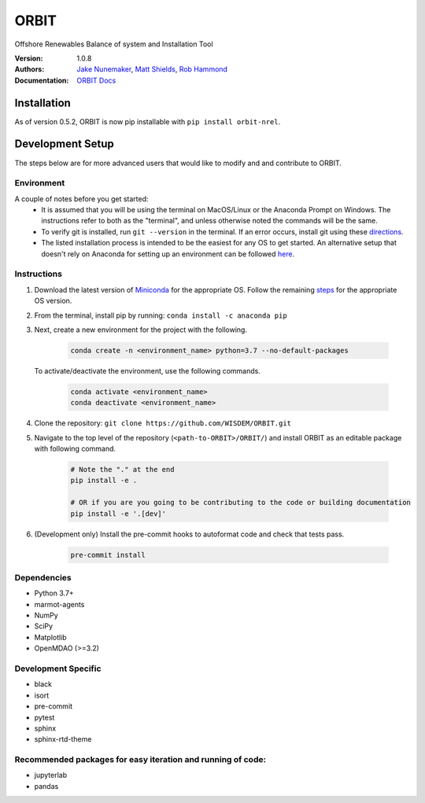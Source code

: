 ORBIT
=====

Offshore Renewables Balance of system and Installation Tool


:Version: 1.0.8
:Authors: `Jake Nunemaker <https://www.linkedin.com/in/jake-nunemaker/>`_, `Matt Shields <https://www.linkedin.com/in/matt-shields-834a6b66/>`_, `Rob Hammond <https://www.linkedin.com/in/rob-hammond-33583756/>`_
:Documentation: `ORBIT Docs <https://wisdem.github.io/ORBIT/>`_

Installation
------------

As of version 0.5.2, ORBIT is now pip installable with ``pip install orbit-nrel``.

Development Setup
-----------------

The steps below are for more advanced users that would like to modify and
and contribute to ORBIT.

Environment
~~~~~~~~~~~

A couple of notes before you get started:
 - It is assumed that you will be using the terminal on MacOS/Linux or the
   Anaconda Prompt on Windows. The instructions refer to both as the
   "terminal", and unless otherwise noted the commands will be the same.
 - To verify git is installed, run ``git --version`` in the terminal. If an error
   occurs, install git using these `directions <https://git-scm.com/book/en/v2/Getting-Started-Installing-Git>`_.
 - The listed installation process is intended to be the easiest for any OS
   to get started. An alternative setup that doesn't rely on Anaconda for
   setting up an environment can be followed
   `here <https://realpython.com/python-virtual-environments-a-primer/#managing-virtual-environments-with-virtualenvwrapper>`_.

Instructions
~~~~~~~~~~~~

1. Download the latest version of `Miniconda <https://docs.conda.io/en/latest/miniconda.html>`_
   for the appropriate OS. Follow the remaining `steps <https://conda.io/projects/conda/en/latest/user-guide/install/index.html#regular-installation>`_
   for the appropriate OS version.
2. From the terminal, install pip by running: ``conda install -c anaconda pip``
3. Next, create a new environment for the project with the following.

    .. code-block:: console

        conda create -n <environment_name> python=3.7 --no-default-packages

   To activate/deactivate the environment, use the following commands.

    .. code-block:: console

        conda activate <environment_name>
        conda deactivate <environment_name>

4. Clone the repository:
   ``git clone https://github.com/WISDEM/ORBIT.git``
5. Navigate to the top level of the repository
   (``<path-to-ORBIT>/ORBIT/``) and install ORBIT as an editable package
   with following command.

    .. code-block:: console

       # Note the "." at the end
       pip install -e .

       # OR if you are you going to be contributing to the code or building documentation
       pip install -e '.[dev]'
6. (Development only) Install the pre-commit hooks to autoformat code and
   check that tests pass.

    .. code-block:: console

        pre-commit install

Dependencies
~~~~~~~~~~~~

- Python 3.7+
- marmot-agents
- NumPy
- SciPy
- Matplotlib
- OpenMDAO (>=3.2)

Development Specific
~~~~~~~~~~~~~~~~~~~~

- black
- isort
- pre-commit
- pytest
- sphinx
- sphinx-rtd-theme


Recommended packages for easy iteration and running of code:
~~~~~~~~~~~~~~~~~~~~~~~~~~~~~~~~~~~~~~~~~~~~~~~~~~~~~~~~~~~~

- jupyterlab
- pandas
